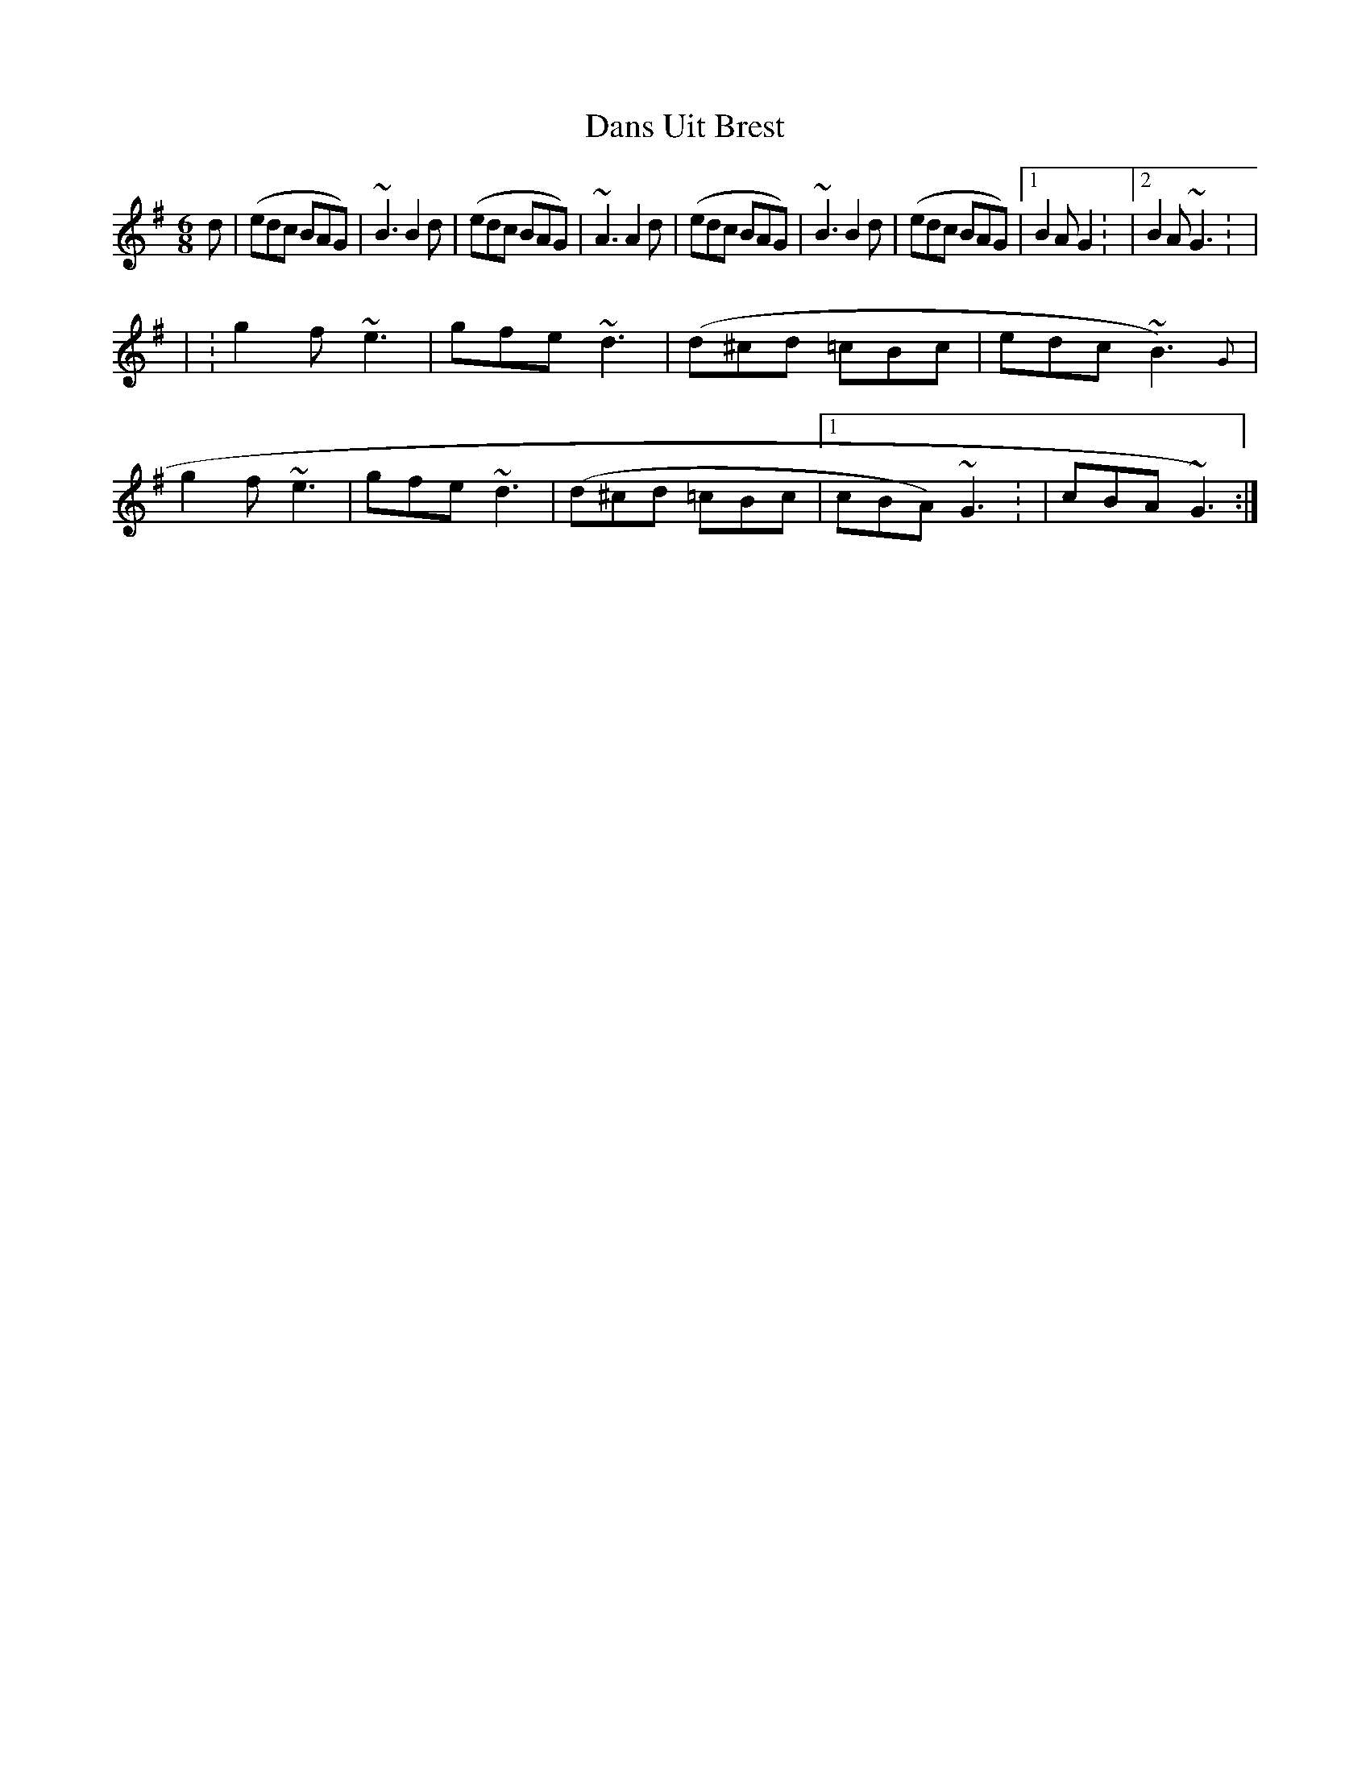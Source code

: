 X: 1
T: Dans Uit Brest
Z: gaitazampogna_32
S: https://thesession.org/tunes/7204#setting7204
R: jig
M: 6/8
L: 1/8
K: Gmaj
d | (edc BAG) | ~B3 B2 d | (edc BAG) | ~A3 A2 d | (edc BAG) | ~B3 B2 d | (edc BAG) |1 B2 A G2 : |2 B2 A ~G3 : |
| : g2 f ~e3 | gfe ~d3 | (d^cd =cBc | edc ~B3) {G} | g2 f ~e3 | gfe ~d3 | (d^cd =cBc |1 cBA) ~G3 : | 2 cBA ~G3) :|
